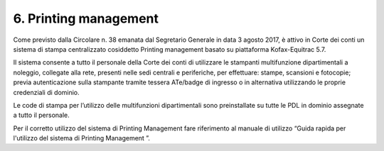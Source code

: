 ****************************************
**6. Printing management**
****************************************
 

Come previsto dalla Circolare n. 38 emanata dal Segretario Generale in data 3 agosto 2017, è attivo in Corte dei conti un sistema di stampa centralizzato cosiddetto Printing management basato su piattaforma Kofax-Equitrac 5.7. 

Il sistema consente a tutto il personale della Corte dei conti di utilizzare le stampanti multifunzione dipartimentali a noleggio, collegate alla rete, presenti nelle sedi centrali e periferiche, per effettuare: stampe, scansioni e fotocopie; previa autenticazione sulla stampante tramite tessera ATe/badge di ingresso o in alternativa utilizzando le proprie credenziali di dominio.

Le code di stampa per l’utilizzo delle multifunzioni dipartimentali sono preinstallate su tutte le PDL in dominio assegnate a tutto il personale. 

Per il  corretto utilizzo del sistema di Printing Management fare riferimento al manuale di utilizzo “Guida rapida per l'utilizzo del sistema di Printing Management ”.
 
..
